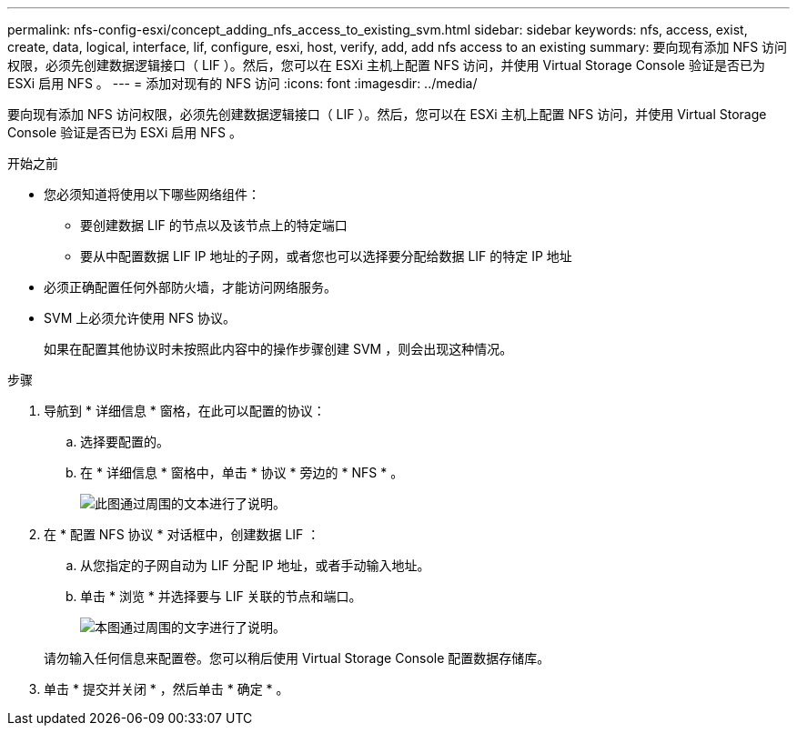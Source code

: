 ---
permalink: nfs-config-esxi/concept_adding_nfs_access_to_existing_svm.html 
sidebar: sidebar 
keywords: nfs, access, exist, create, data, logical, interface, lif, configure, esxi, host, verify, add, add nfs access to an existing 
summary: 要向现有添加 NFS 访问权限，必须先创建数据逻辑接口（ LIF ）。然后，您可以在 ESXi 主机上配置 NFS 访问，并使用 Virtual Storage Console 验证是否已为 ESXi 启用 NFS 。 
---
= 添加对现有的 NFS 访问
:icons: font
:imagesdir: ../media/


[role="lead"]
要向现有添加 NFS 访问权限，必须先创建数据逻辑接口（ LIF ）。然后，您可以在 ESXi 主机上配置 NFS 访问，并使用 Virtual Storage Console 验证是否已为 ESXi 启用 NFS 。

.开始之前
* 您必须知道将使用以下哪些网络组件：
+
** 要创建数据 LIF 的节点以及该节点上的特定端口
** 要从中配置数据 LIF IP 地址的子网，或者您也可以选择要分配给数据 LIF 的特定 IP 地址


* 必须正确配置任何外部防火墙，才能访问网络服务。
* SVM 上必须允许使用 NFS 协议。
+
如果在配置其他协议时未按照此内容中的操作步骤创建 SVM ，则会出现这种情况。



.步骤
. 导航到 * 详细信息 * 窗格，在此可以配置的协议：
+
.. 选择要配置的。
.. 在 * 详细信息 * 窗格中，单击 * 协议 * 旁边的 * NFS * 。
+
image::../media/svm_add_protocol_nfs_nfs_esxi.gif[此图通过周围的文本进行了说明。]



. 在 * 配置 NFS 协议 * 对话框中，创建数据 LIF ：
+
.. 从您指定的子网自动为 LIF 分配 IP 地址，或者手动输入地址。
.. 单击 * 浏览 * 并选择要与 LIF 关联的节点和端口。
+
image::../media/svm_setup_cifs_nfs_page_lif_multi_nas_nfs_esxi.gif[本图通过周围的文字进行了说明。]



+
请勿输入任何信息来配置卷。您可以稍后使用 Virtual Storage Console 配置数据存储库。

. 单击 * 提交并关闭 * ，然后单击 * 确定 * 。


